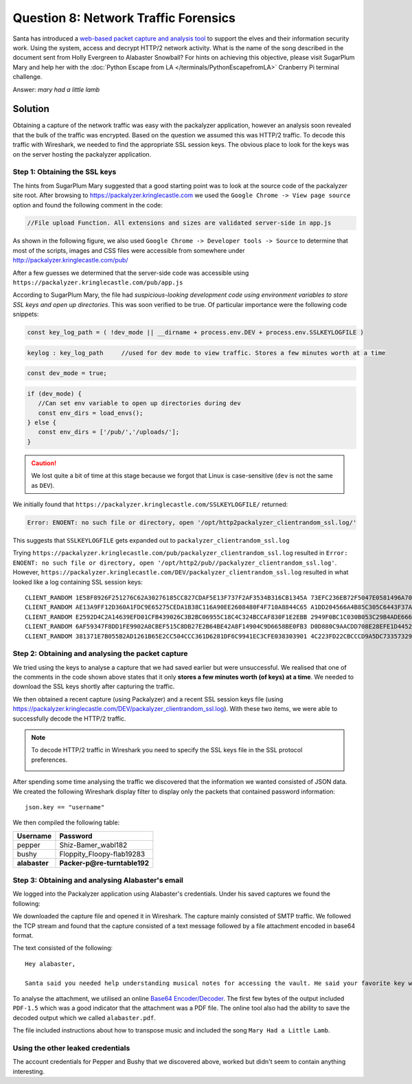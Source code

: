 Question 8: Network Traffic Forensics
=====================================

| Santa has introduced a `web-based packet capture and analysis tool <https://packalyzer.kringlecastle.com/>`_ to support the elves and their information security work. Using the system, access and decrypt HTTP/2 network activity. What is the name of the song described in the document sent from Holly Evergreen to Alabaster Snowball? For hints on achieving this objective, please visit SugarPlum Mary and help her with the :doc:`Python Escape from LA </terminals/PythonEscapefromLA>` Cranberry Pi terminal challenge.

Answer: *mary had a little lamb*

Solution
--------

Obtaining a capture of the network traffic was easy with the packalyzer application, however an analysis soon revealed that the bulk of the traffic was encrypted. Based on the question we assumed this was HTTP/2 traffic. To decode this traffic with Wireshark, we needed to find the appropriate SSL session keys. The obvious place to look for the keys was on the server hosting the packalyzer application.

Step 1: Obtaining the SSL keys
^^^^^^^^^^^^^^^^^^^^^^^^^^^^^^

The hints from SugarPlum Mary suggested that a good starting point was to look at the source code of the packalyzer site root. After browsing to https://packalyzer.kringlecastle.com we used the ``Google Chrome -> View page source`` option and found the following comment in the code:

.. code-block:: none

 //File upload Function. All extensions and sizes are validated server-side in app.js

As shown in the following figure, we also used ``Google Chrome -> Developer tools -> Source`` to determine that most of the scripts, images and CSS files were accessible from somewhere under http://packalyzer.kringlecastle.com/pub/

.. image:: /images/packalyzer_pub.png

After a few guesses we determined that the server-side code was accessible using ``https://packalyzer.kringlecastle.com/pub/app.js``

According to SugarPlum Mary, the file had *suspicious-looking development code using environment variables to store SSL keys and open up directories*. This was soon verified to be true. Of particular importance were the following code snippets:

.. code-block:: javascript

 
 const key_log_path = ( !dev_mode || __dirname + process.env.DEV + process.env.SSLKEYLOGFILE )

.. code-block:: javascript

 keylog : key_log_path     //used for dev mode to view traffic. Stores a few minutes worth at a time

.. code-block:: javascript

 const dev_mode = true;

.. code-block:: javascript

 if (dev_mode) {
    //Can set env variable to open up directories during dev
    const env_dirs = load_envs();
 } else {
    const env_dirs = ['/pub/','/uploads/'];
 }

.. caution::
 We lost quite a bit of time at this stage because we forgot that Linux is case-sensitive (``dev`` is not the same as ``DEV``).

We initially found that ``https://packalyzer.kringlecastle.com/SSLKEYLOGFILE/`` returned:

.. code-block:: none

  Error: ENOENT: no such file or directory, open '/opt/http2packalyzer_clientrandom_ssl.log/'

This suggests that ``SSLKEYLOGFILE`` gets expanded out to ``packalyzer_clientrandom_ssl.log``

Trying ``https://packalyzer.kringlecastle.com/pub/packalyzer_clientrandom_ssl.log`` resulted in ``Error: ENOENT: no such file or directory, open '/opt/http2/pub//packalyzer_clientrandom_ssl.log'``. However, ``https://packalyzer.kringlecastle.com/DEV/packalyzer_clientrandom_ssl.log`` resulted in what looked like a log containing SSL session keys::

 CLIENT_RANDOM 1E58F8926F251276C62A30276185CC827CDAF5E13F737F2AF3534B316CB1345A 73EFC236EB72F5047E0581496A70B9DAF136330B2AD5A37EC96C07F6662C00F726C6C05EC64FF21656A32A9368667F28
 CLIENT_RANDOM AE13A9FF12D360A1FDC9E65275CEDA1B38C116A90EE2608480F4F710A8844C65 A1DD204566A4B85C305C6443F37AE14587D09A69540D73D554F09E7F180594457AA0E045D67366B4214D807548BD3A33
 CLIENT_RANDOM E2592D4C2A14639EFD01CFB439026C3B2BC06955C18C4C324BCCAF830F1E2EBB 2949F0BC1C030B053C29B4ADE666FA5DF6BECA8D3A0360C5F90A365BE3554E2AABB7C2E1B4CF237505DACF9FB2D471E2
 CLIENT_RANDOM 6AF59347F8DD1FE9902A8CBEF515C8DB27E2B64BE42A8F14904C9D6658BE0FB3 D0D880C9AACDD708E28EFE1D44522F6CB509C440E2FF3A0292A905973CBB07189563EB4447EDAFEC9A0F674EEF714742
 CLIENT_RANDOM 381371E7B055B2AD1261B65E2CC504CCC361D6281DF6C9941EC3CFE038303901 4C223FD22CBCCCD9A5DC73357329298D020A9372A693342D4BEADD5C881DFE4834C3152269128E184ADB37389CE4FDAF

Step 2: Obtaining and analysing the packet capture
^^^^^^^^^^^^^^^^^^^^^^^^^^^^^^^^^^^^^^^^^^^^^^^^^^

We tried using the keys to analyse a capture that we had saved earlier but were unsuccessful. We realised that one of the comments in the code shown above states that it only **stores a few minutes worth (of keys) at a time**. We needed to download the SSL keys shortly after capturing the traffic.

We then obtained a recent capture (using Packalyzer) and a recent SSL session keys file (using https://packalyzer.kringlecastle.com/DEV/packalyzer_clientrandom_ssl.log). With these two items, we were able to successfully decode the HTTP/2 traffic.

.. note::
 To decode HTTP/2 traffic in Wireshark you need to specify the SSL keys file in the SSL protocol preferences.

 .. image:: /images/wireshark_SSL_prefs.png


After spending some time analysing the traffic we discovered that the information we wanted consisted of JSON data. We created the following Wireshark display filter to display only the packets that contained password information::

 json.key == "username"

We then compiled the following table:

.. csv-table::
 :header: Username,Password

 pepper,Shiz-Bamer_wabl182
 bushy,Floppity_Floopy-flab19283
 **alabaster**,**Packer-p@re-turntable192**

Step 3: Obtaining and analysing Alabaster's email
^^^^^^^^^^^^^^^^^^^^^^^^^^^^^^^^^^^^^^^^^^^^^^^^^

We logged into the Packalyzer application using Alabaster's credentials. Under his saved captures we found the following:

.. image:: /images/packalyzer_alabaster.png

We downloaded the capture file and opened it in Wireshark. The capture mainly consisted of SMTP traffic. We followed the TCP stream and found that the capture consisted of a text message followed by a file attachment encoded in base64 format.

The text consisted of the following:

.. parsed-literal::

 Hey alabaster, 

 Santa said you needed help understanding musical notes for accessing the vault. He said your favorite key was D. Anyways, the following attachment should give you all the information you need about transposing music.

To analyse the attachment, we utilised an online `Base64 Encoder/Decoder <https://www.freeformatter.com/base64-encoder.html>`_. The first few bytes of the output included ``PDF-1.5`` which was a good indicator that the attachment was a PDF file. The online tool also had the ability to save the decoded output which we called ``alabaster.pdf``. 

The file included instructions about how to transpose music and included the song ``Mary Had a Little Lamb``.

Using the other leaked credentials
^^^^^^^^^^^^^^^^^^^^^^^^^^^^^^^^^^
The account credentials for Pepper and Bushy that we discovered above, worked but didn't seem to contain anything interesting.